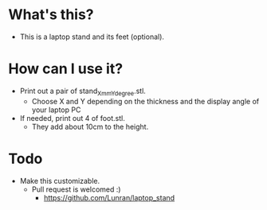* What's this? 

- This is a laptop stand and its feet (optional).

* How can I use it?

- Print out a pair of stand_Xmm_Ydegree.stl.
  - Choose X and Y depending on the thickness and the display angle of your laptop PC
- If needed, print out 4 of foot.stl.
  - They add about 10cm to the height.

* Todo

- Make this customizable.
  - Pull request is welcomed :)
    - https://github.com/Lunran/laptop_stand
